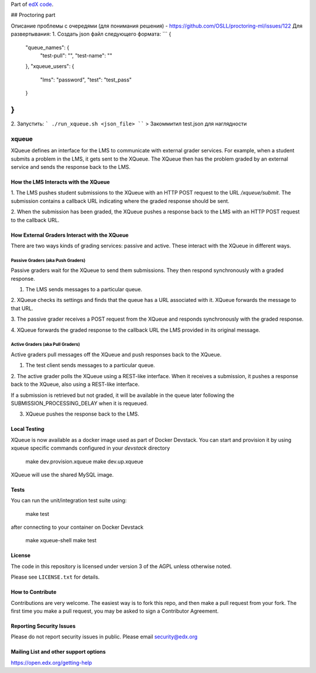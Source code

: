 Part of `edX code`__.

__ http://code.edx.org/

## Proctoring part

Описание проблемы с очередями (для понимания решения) - https://github.com/OSLL/proctoring-ml/issues/122
Для развертывания:
1. Создать json файл следующего формата:
```
{
	"queue_names": {
		"test-pull": "",
		"test-name": ""
	},
	"xqueue_users": {
		"lms": "password",
		"test": "test_pass"
	}
}
```
2. Запустить:
```
./run_xqueue.sh <json_file>
````
> Закоммитил test.json для наглядности

xqueue
======

XQueue defines an interface for the LMS to communicate with external
grader services.  For example, when a student submits a problem in the LMS,
it gets sent to the XQueue.  The XQueue then has the problem graded
by an external service and sends the response back to the LMS.

How the LMS Interacts with the XQueue
-------------------------------------

1. The LMS pushes student submissions to the XQueue with an HTTP POST request to
the URL `/xqueue/submit`.  The submission contains a callback URL indicating
where the graded response should be sent.

2. When the submission has been graded, the XQueue pushes a response back
to the LMS with an HTTP POST request to the callback URL.

How External Graders Interact with the XQueue
---------------------------------------------

There are two ways kinds of grading services: passive and active.  These
interact with the XQueue in different ways.

Passive Graders (aka Push Graders)
~~~~~~~~~~~~~~~~~~~~~~~~~~~~~~~~~~

Passive graders wait for the XQueue to send them submissions.  They then
respond synchronously with a graded response.

1. The LMS sends messages to a particular queue.

2. XQueue checks its settings and finds that the queue has a URL associated
with it.  XQueue forwards the message to that URL.

3. The passive grader receives a POST request from the XQueue and
responds synchronously with the graded response.

4. XQueue forwards the graded response to the callback URL the LMS
provided in its original message.

Active Graders (aka Pull Graders)
~~~~~~~~~~~~~~~~~~~~~~~~~~~~~~~~~

Active graders pull messages off the XQueue and push responses back to the XQueue.

1. The test client sends messages to a particular queue.

2. The active grader polls the XQueue using a REST-like interface.  When it
receives a submission, it pushes a response back to the XQueue, also using
a REST-like interface.

If a submission is retrieved but not graded, it will be available in the queue
later following the SUBMISSION_PROCESSING_DELAY when it is requeued.

3. XQueue pushes the response back to the LMS.

Local Testing
-------------

XQueue is now available as a docker image used as part of Docker Devstack.
You can start and provision it by using xqueue specific commands configured in
your `devstack` directory

    make dev.provision.xqueue
    make dev.up.xqueue

XQueue will use the shared MySQL image.

Tests
-----

You can run the unit/integration test suite using:

    make test

after connecting to your container on Docker Devstack

    make xqueue-shell
    make test

License
-------

The code in this repository is licensed under version 3 of the AGPL unless
otherwise noted.

Please see ``LICENSE.txt`` for details.

How to Contribute
-----------------

Contributions are very welcome. The easiest way is to fork this repo, and then
make a pull request from your fork. The first time you make a pull request, you
may be asked to sign a Contributor Agreement.

Reporting Security Issues
-------------------------

Please do not report security issues in public. Please email security@edx.org

Mailing List and other support options
--------------------------------------

https://open.edx.org/getting-help
